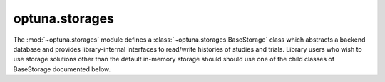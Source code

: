 optuna.storages
===============

The :mod:`~optuna.storages` module defines a :class:`~optuna.storages.BaseStorage` class which abstracts a backend database and provides library-internal interfaces to read/write histories of studies and trials. Library users who wish to use storage solutions other than the default in-memory storage should should use one of the child classes of BaseStorage documented below.

.. autosummary::
   :toctree: generated/
   :nosignatures:

   optuna.storages.RDBStorage
   optuna.storages.RedisStorage
